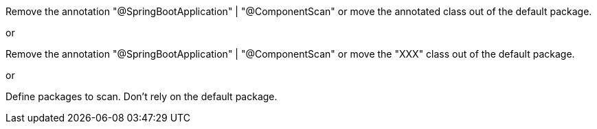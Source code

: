 Remove the annotation "@SpringBootApplication" | "@ComponentScan" or move the annotated class out of the default package.

or

Remove the annotation "@SpringBootApplication" | "@ComponentScan" or move the "XXX" class out of the default package.

or

Define packages to scan. Don't rely on the default package.